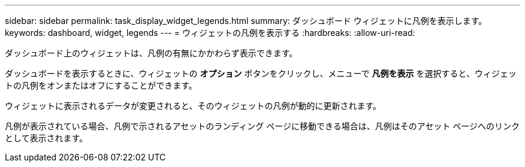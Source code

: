 ---
sidebar: sidebar 
permalink: task_display_widget_legends.html 
summary: ダッシュボード ウィジェットに凡例を表示します。 
keywords: dashboard, widget, legends 
---
= ウィジェットの凡例を表示する
:hardbreaks:
:allow-uri-read: 


[role="lead"]
ダッシュボード上のウィジェットは、凡例の有無にかかわらず表示できます。

ダッシュボードを表示するときに、ウィジェットの *オプション* ボタンをクリックし、メニューで *凡例を表示* を選択すると、ウィジェットの凡例をオンまたはオフにすることができます。

ウィジェットに表示されるデータが変更されると、そのウィジェットの凡例が動的に更新されます。

凡例が表示されている場合、凡例で示されるアセットのランディング ページに移動できる場合は、凡例はそのアセット ページへのリンクとして表示されます。
